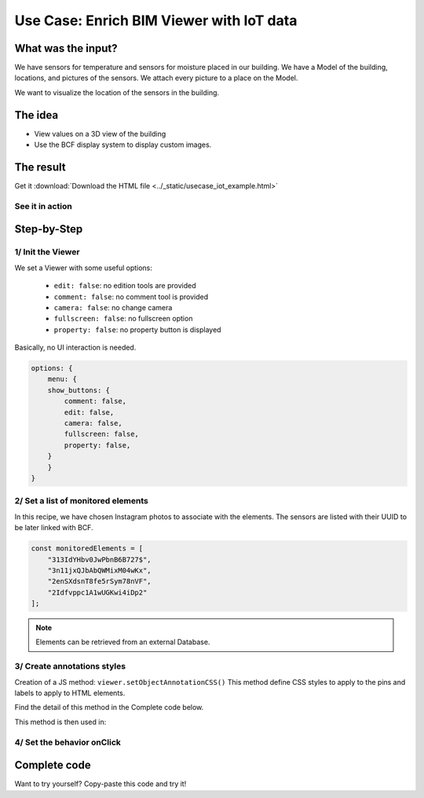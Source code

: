 =============================================
Use Case: Enrich BIM Viewer with IoT data
=============================================

..
    excerpt
        Discover how to use the Viewer as a visualisation tool
    endexcerpt



What was the input?
======================

We have sensors for temperature and sensors for moisture placed in our building.
We have a Model of the building, locations, and pictures of the sensors. We attach every picture to a place on the Model.

We want to visualize the location of the sensors in the building.

The idea
===========

* View values on a 3D view of the building
* Use the BCF display system to display custom images.

The result
===========

Get it :download:`Download the HTML file <../_static/usecase_iot_example.html>`

See it in action
------------------

.. raw:: html
   :file: ../_static/usecase_iot_example.html

Step-by-Step
==============

1/ Init the Viewer
----------------------

We set a Viewer with some useful options:

 * ``edit: false``: no edition tools are provided
 * ``comment: false``: no comment tool is provided
 * ``camera: false``: no change camera
 * ``fullscreen: false``: no fullscreen option
 * ``property: false``: no property button is displayed

Basically, no UI interaction is needed.

.. code-block:: javascript

    options: {
        menu: {
        show_buttons: {
            comment: false,
            edit: false,
            camera: false,
            fullscreen: false,
            property: false,
        }
        }
    }

2/ Set a list of monitored elements
------------------------------------

In this recipe, we have chosen Instagram photos to associate with the elements.
The sensors are listed with their UUID to be later linked with BCF.

.. code-block:: javascript

    const monitoredElements = [
        "313IdYHbv0JwPbnB6B727$",
        "3n11jxQJbAbQWMixM04wKx",
        "2enSXdsnT8fe5rSym78nVF",
        "2Idfvppc1A1wUGKwi4iDp2"
    ];

.. note:: 
    Elements can be retrieved from an external Database.

3/ Create annotations styles
------------------------------

Creation of a JS method: ``viewer.setObjectAnnotationCSS()``
This method define CSS styles to apply to the pins and labels to apply to HTML elements.

Find the detail of this method in the Complete code below.

This method is then used in:

.. code-block:: javascript
    :linenos:

    viewer.on('viewer-load', async function (e) {
    let index = 1;
    const data = await retrieveExternalData();
    for (let uuid of monitoredElements) {
        // Create annotation for each interesting element
        let annotationId = await viewer.createObjectAnnotation(uuid, {
        spotHTML: `<div class="bimdata-annotation-pin">${index}</div>`,
        labelHTML: `<div class="bimdata-annotation-label" style="font-size: 18pt;">
            <p>${uuid}</p>
            <img src=${data.shortcode_media.display_resources[2].src}></img>
            </div>
        `
        });
        index++;
    }
    })


4/ Set the behavior onClick
----------------------------

.. code-block:: javascript
    :linenos:

    viewer.on("annotation-pin-clicked", async function (e) {
    const annotationId = e.annotationId;
    const annotationShown = await viewer.getAnnotationLabelShown(annotationId);
    viewer.hideAnnotationsLabels();
    viewer.setAnnotationLabelShown(annotationId, !annotationShown);
    });

Complete code
================

Want to try yourself?
Copy-paste this code and try it!

.. code-block:: html
    :linenos:

        <!DOCTYPE html>
        <html>
        <head>
        <meta charset="UTF-8">
        <title>BIMData Viewer</title>
        <script src="https://cdn-beta.bimdata.io/js/bimdata-viewer-embed.js"></script>
        </head>
        <body>
        <div class="viewer-container" style="overflow: hidden;">
                <div id="embed" style="height: 100vh"></div>
        </div>
        <script type="text/javascript">

        // Example of extarnal data retrieving
        async function retrieveExternalData() {
            const url = "https://www.instagram.com/graphql/query/?query_hash=477b65a610463740ccdb83135b2014db&variables=%7B%22shortcode%22%3A%22By5YPArn5Sz%22%2C%22child_comment_count%22%3A3%2C%22fetch_comment_count%22%3A40%2C%22parent_comment_count%22%3A24%2C%22has_threaded_comments%22%3Atrue%7D"

            const response = await fetch(url);
            const json = await response.json();
                return json.data;
            }

            // Setup BIMData Viewer
            var accessToken = 'DEMO_TOKEN';
            var cloudId = 88;
            var projectId = 100;
            var ifcId = 175;

            let viewer = new window.BIMDataViewer('embed', {
            accessToken,
            cloudId,
            projectId,
            ifcId,
            options: {
                menu: {
                show_buttons: {
                    comment: false,
                    edit: false,
                    camera: false,
                    fullscreen: false,
                    property: false,
                }
                }
            }
            });

            // Example of elements with annotations.
            const monitoredElements = [
                "313IdYHbv0JwPbnB6B727$",
                "3n11jxQJbAbQWMixM04wKx",
                "2enSXdsnT8fe5rSym78nVF",
                "2Idfvppc1A1wUGKwi4iDp2"
            ];

            // Disable pre-selection of element on mouse hover
            viewer.on('mouse-hover', e => {
                e.preventDefault();
            })

            // Set Annotation CSS
            viewer.on('viewer-init', function (e) {
            viewer.setObjectAnnotationCSS(`
                .bimdata-annotation-pin {
                display: flex;
                align-items: center;
                justify-content: center;
                font-family: "Roboto", "Segoe UI", BlinkMacSystemFont, system-ui, -apple-system;
                font-size: 0.786rem;
                color: #ffffff;
                position: absolute;
                width: 25px;
                height: 25px;
                border-radius: 100%;
                border: 1px solid #ffffff;
                background: black;
                visibility: hidden;
                box-shadow: 0 2px 10px 0 rgba(0,0,0,0.07);
                z-index: 0;
                background: #00AF50;
                }
                .bimdata-annotation-label {
                    position: absolute;
                    max-width: 400px;
                    min-height: 250px;
                    padding: 8px;
                    padding-left: 12px;
                    padding-right: 12px;
                    background: white;
                    color: black;
                    -webkit-border-radius: 3px;
                    -moz-border-radius: 3px;
                    border-radius: 6px;
                    border: #ffffff solid 2px;
                    box-shadow: 0px 0px 15px 1px #222222;
                    z-index: 90000;
                }
                .bimdata-annotation-label:after {
                    content: "";
                    position: absolute;
                    border-style: solid;
                    border-width: 8px 12px 8px 0;
                    border-color: transparent darkblue;
                    display: block;
                    width: 0;
                    z-index: 1;
                    margin-top: -11px;
                    left: -12px;
                    top: 20px;
                }
                .bimdata-annotation-label:before {
                    content: "";
                    position: absolute;
                    border-style: solid;
                    border-width: 9px 13px 9px 0;
                    border-color: transparent #ffffff;
                    display: block;
                    width: 0;
                    z-index: 0;
                    margin-top: -12px;
                    left: -15px;
                    top: 20px;
                }
            `);
            });

            // When the viewer has loaded the model
            viewer.on('viewer-load', async function (e) {
            let index = 1;
            const data = await retrieveExternalData();
            for (let uuid of monitoredElements) {
                // Create annotation for each interesting element
                let annotationId = await viewer.createObjectAnnotation(uuid, {
                spotHTML: `<div class="bimdata-annotation-pin">${index}</div>`,
                labelHTML: `<div class="bimdata-annotation-label" style="font-size: 18pt;">
                    <p>${uuid}</p>
                    <img src=${data.shortcode_media.display_resources[2].src}></img>
                    </div>
                `});
                index++;
            }
            })

            // Opening the annotation detail on pin click
            viewer.on("annotation-pin-clicked", async function (e) {
                const annotationId = e.annotationId;
                const annotationShown = await viewer.getAnnotationLabelShown(annotationId);
                viewer.hideAnnotationsLabels();
                viewer.setAnnotationLabelShown(annotationId, !annotationShown);
            });

            // Close annotation detail on click away
            viewer.on('mouse-click-nothing', e => {
                viewer.hideAnnotationsLabels();
            });

        </script>
        </body>
        </html>
